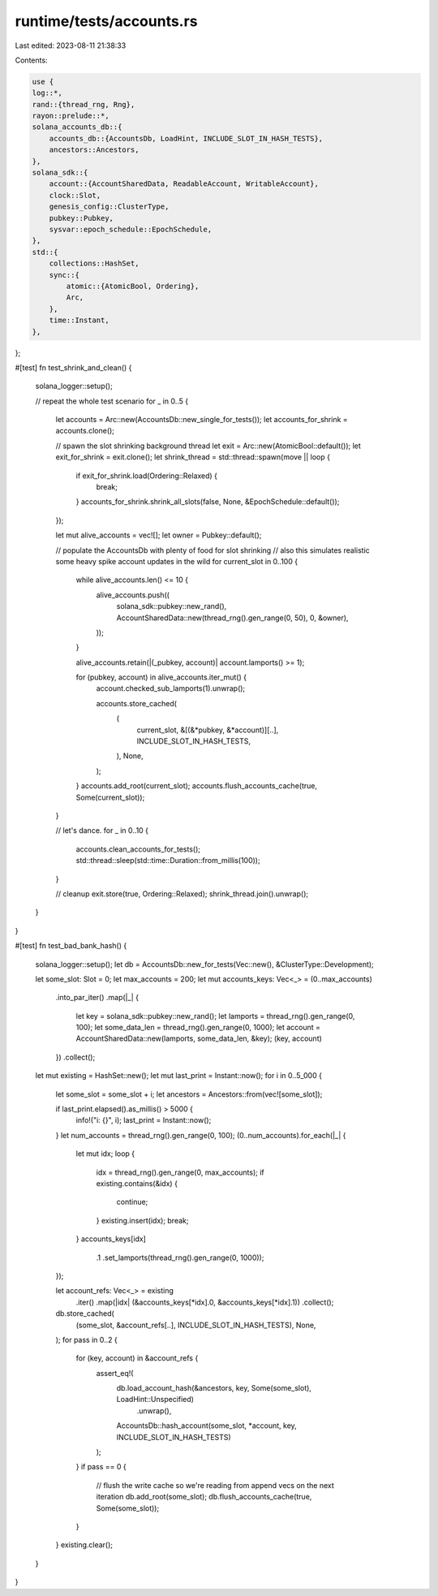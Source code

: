 runtime/tests/accounts.rs
=========================

Last edited: 2023-08-11 21:38:33

Contents:

.. code-block:: rs

    use {
    log::*,
    rand::{thread_rng, Rng},
    rayon::prelude::*,
    solana_accounts_db::{
        accounts_db::{AccountsDb, LoadHint, INCLUDE_SLOT_IN_HASH_TESTS},
        ancestors::Ancestors,
    },
    solana_sdk::{
        account::{AccountSharedData, ReadableAccount, WritableAccount},
        clock::Slot,
        genesis_config::ClusterType,
        pubkey::Pubkey,
        sysvar::epoch_schedule::EpochSchedule,
    },
    std::{
        collections::HashSet,
        sync::{
            atomic::{AtomicBool, Ordering},
            Arc,
        },
        time::Instant,
    },
};

#[test]
fn test_shrink_and_clean() {
    solana_logger::setup();

    // repeat the whole test scenario
    for _ in 0..5 {
        let accounts = Arc::new(AccountsDb::new_single_for_tests());
        let accounts_for_shrink = accounts.clone();

        // spawn the slot shrinking background thread
        let exit = Arc::new(AtomicBool::default());
        let exit_for_shrink = exit.clone();
        let shrink_thread = std::thread::spawn(move || loop {
            if exit_for_shrink.load(Ordering::Relaxed) {
                break;
            }
            accounts_for_shrink.shrink_all_slots(false, None, &EpochSchedule::default());
        });

        let mut alive_accounts = vec![];
        let owner = Pubkey::default();

        // populate the AccountsDb with plenty of food for slot shrinking
        // also this simulates realistic some heavy spike account updates in the wild
        for current_slot in 0..100 {
            while alive_accounts.len() <= 10 {
                alive_accounts.push((
                    solana_sdk::pubkey::new_rand(),
                    AccountSharedData::new(thread_rng().gen_range(0, 50), 0, &owner),
                ));
            }

            alive_accounts.retain(|(_pubkey, account)| account.lamports() >= 1);

            for (pubkey, account) in alive_accounts.iter_mut() {
                account.checked_sub_lamports(1).unwrap();

                accounts.store_cached(
                    (
                        current_slot,
                        &[(&*pubkey, &*account)][..],
                        INCLUDE_SLOT_IN_HASH_TESTS,
                    ),
                    None,
                );
            }
            accounts.add_root(current_slot);
            accounts.flush_accounts_cache(true, Some(current_slot));
        }

        // let's dance.
        for _ in 0..10 {
            accounts.clean_accounts_for_tests();
            std::thread::sleep(std::time::Duration::from_millis(100));
        }

        // cleanup
        exit.store(true, Ordering::Relaxed);
        shrink_thread.join().unwrap();
    }
}

#[test]
fn test_bad_bank_hash() {
    solana_logger::setup();
    let db = AccountsDb::new_for_tests(Vec::new(), &ClusterType::Development);

    let some_slot: Slot = 0;
    let max_accounts = 200;
    let mut accounts_keys: Vec<_> = (0..max_accounts)
        .into_par_iter()
        .map(|_| {
            let key = solana_sdk::pubkey::new_rand();
            let lamports = thread_rng().gen_range(0, 100);
            let some_data_len = thread_rng().gen_range(0, 1000);
            let account = AccountSharedData::new(lamports, some_data_len, &key);
            (key, account)
        })
        .collect();

    let mut existing = HashSet::new();
    let mut last_print = Instant::now();
    for i in 0..5_000 {
        let some_slot = some_slot + i;
        let ancestors = Ancestors::from(vec![some_slot]);

        if last_print.elapsed().as_millis() > 5000 {
            info!("i: {}", i);
            last_print = Instant::now();
        }
        let num_accounts = thread_rng().gen_range(0, 100);
        (0..num_accounts).for_each(|_| {
            let mut idx;
            loop {
                idx = thread_rng().gen_range(0, max_accounts);
                if existing.contains(&idx) {
                    continue;
                }
                existing.insert(idx);
                break;
            }
            accounts_keys[idx]
                .1
                .set_lamports(thread_rng().gen_range(0, 1000));
        });

        let account_refs: Vec<_> = existing
            .iter()
            .map(|idx| (&accounts_keys[*idx].0, &accounts_keys[*idx].1))
            .collect();
        db.store_cached(
            (some_slot, &account_refs[..], INCLUDE_SLOT_IN_HASH_TESTS),
            None,
        );
        for pass in 0..2 {
            for (key, account) in &account_refs {
                assert_eq!(
                    db.load_account_hash(&ancestors, key, Some(some_slot), LoadHint::Unspecified)
                        .unwrap(),
                    AccountsDb::hash_account(some_slot, *account, key, INCLUDE_SLOT_IN_HASH_TESTS)
                );
            }
            if pass == 0 {
                // flush the write cache so we're reading from append vecs on the next iteration
                db.add_root(some_slot);
                db.flush_accounts_cache(true, Some(some_slot));
            }
        }
        existing.clear();
    }
}


